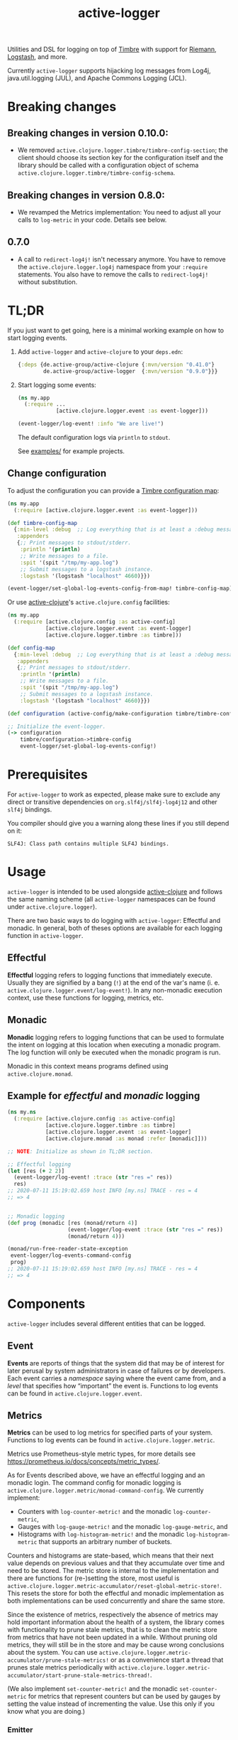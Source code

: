 #+TITLE: active-logger

Utilities and DSL for logging on top of [[https://github.com/ptaoussanis/timbre][Timbre]] with support for [[https://github.com/riemann/riemann][Riemann]],
[[https://www.elastic.co/de/logstash][Logstash]], and more.

Currently =active-logger= supports hijacking log messages from Log4j,
java.util.logging (JUL), and Apache Commons Logging (JCL).

[[https://img.shields.io/clojars/v/de.active-group/active-logger.svg]]

* Breaking changes

** Breaking changes in version 0.10.0:

- We removed ~active.clojure.logger.timbre/timbre-config-section~; the client
  should choose its section key for the configuration itself and the library
  should be called with a configuration object of schema
  ~active.clojure.logger.timbre/timbre-config-schema~.

** Breaking changes in version 0.8.0:

- We revamped the Metrics implementation: You need to adjust all your calls to
  ~log-metric~ in your code.  Details see below.
** 0.7.0
- A call to ~redirect-log4j!~ isn't necessary anymore. You have to remove the
  ~active.clojure.logger.log4j~ namespace from your ~:require~ statements. You
  also have to remove the calls to ~redirect-log4j!~ without substitution.

* TL;DR
If you just want to get going, here is a minimal working example on how to
start logging events.
   1. Add =active-logger= and =active-clojure= to your =deps.edn=:
      #+begin_src clojure
        {:deps {de.active-group/active-clojure {:mvn/version "0.41.0"}
                de.active-group/active-logger  {:mvn/version "0.9.0"}}}
      #+end_src
   2. Start logging some events:
      #+begin_src clojure
        (ns my.app
          (:require ...
                    [active.clojure.logger.event :as event-logger]))

        (event-logger/log-event! :info "We are live!")
      #+end_src
      The default configuration logs via =println= to =stdout=.

      See [[./examples][examples/]] for example projects.

** Change configuration

To adjust the configuration you can provide a [[http://ptaoussanis.github.io/timbre/taoensso.timbre.html#var-*config*][Timbre configuration map]]:
#+begin_src clojure
  (ns my.app
    (:require [active.clojure.logger.event :as event-logger]))

  (def timbre-config-map
    {:min-level :debug  ;; Log everything that is at least a :debug message.
     :appenders
     {;; Print messages to stdout/stderr.
      :println '(println)
      ;; Write messages to a file.
      :spit '(spit "/tmp/my-app.log")
      ;; Submit messages to a logstash instance.
      :logstash '(logstash "localhost" 4660)}})

  (event-logger/set-global-log-events-config-from-map! timbre-config-map)
#+end_src

Or use [[https://github.com/active-group/active-clojure][active-clojure]]'s =active.clojure.config= facilities:

#+begin_src clojure
  (ns my.app
    (:require [active.clojure.config :as active-config]
              [active.clojure.logger.event :as event-logger]
              [active.clojure.logger.timbre :as timbre]))

  (def config-map
    {:min-level :debug  ;; Log everything that is at least a :debug message.
     :appenders
     {;; Print messages to stdout/stderr.
      :println '(println)
      ;; Write messages to a file.
      :spit '(spit "/tmp/my-app.log")
      ;; Submit messages to a logstash instance.
      :logstash '(logstash "localhost" 4660)}})

  (def configuration (active-config/make-configuration timbre/timbre-config-schema [] config-map))

  ;; Initialize the event-logger.
  (-> configuration
      timbre/configuration->timbre-config
      event-logger/set-global-log-events-config!)
#+end_src

* Prerequisites
For =active-logger= to work as expected, please make sure to exclude
any direct or transitive dependencies on =org.slf4j/slf4j-log4j12= and
other =slf4j= bindings.

You compiler should give you a warning along these lines if you still
depend on it:

#+begin_src
SLF4J: Class path contains multiple SLF4J bindings.
#+end_src
* Usage
=active-logger= is intended to be used alongside [[https://github.com/active-group/active-clojure][active-clojure]] and follows
the same naming scheme (all =active-logger= namespaces can be found under
=active.clojure.logger=).

There are two basic ways to do logging with =active-logger=: Effectful and
monadic.
In general, both of theses options are available for each logging function in
=active-logger=.
** Effectful
*Effectful* logging refers to logging functions that immediately execute.
Usually they are signified by a bang (=!=) at the end of the var's name
(i. e. =active.clojure.logger.event/log-event!=).
In any non-monadic execution context, use these functions for logging,
metrics, etc.
** Monadic
*Monadic* logging refers to logging functions that can be used to formulate
the intent on logging at this location when executing a monadic program.
The log function will only be executed when the monadic program is run.

Monadic in this context means programs defined using =active.clojure.monad=.
** Example for /effectful/ and /monadic/ logging
#+begin_src clojure
  (ns my.ns
    (:require [active.clojure.config :as active-config]
              [active.clojure.logger.timbre :as timbre]
              [active.clojure.logger.event :as event-logger]
              [active.clojure.monad :as monad :refer [monadic]]))

  ;; NOTE: Initialize as shown in TL;DR section.

  ;; Effectful logging
  (let [res (+ 2 2)]
    (event-logger/log-event! :trace (str "res =" res))
    res)
  ;; 2020-07-11 15:19:02.659 host INFO [my.ns] TRACE - res = 4
  ;; => 4


  ;; Monadic logging
  (def prog (monadic [res (monad/return 4)]
                     (event-logger/log-event :trace (str "res =" res))
                     (monad/return 4)))

  (monad/run-free-reader-state-exception
   event-logger/log-events-command-config
   prog)
  ;; 2020-07-11 15:19:02.659 host INFO [my.ns] TRACE - res = 4
  ;; => 4
#+end_src
* Components
=active-logger= includes several different entities that can be logged.
** Event
*Events* are reports of things that the system did that may be of interest
for later perusal by system administrators in case of failures or by
developers.
Each event carries a /namespace/ saying where the event came from, and a
/level/ that specifies how “important” the event is.
Functions to log events can be found in =active.clojure.logger.event=.
** Metrics
*Metrics* can be used to log metrics for specified parts of your system.
Functions to log events can be found in =active.clojure.logger.metric=.

Metrics use Prometheus-style metric types, for more details see
https://prometheus.io/docs/concepts/metric_types/.

As for Events described above, we have an effectful logging and an monadic
login.  The command config for monadic logging is
~active.clojure.logger.metric/monad-command-config~.  We currently implement:

- Counters with ~log-counter-metric!~ and the monadic ~log-counter-metric~,
- Gauges with ~log-gauge-metric!~ and the monadic ~log-gauge-metric~, and
- Histograms with ~log-histogram-metric!~ and the monadic ~log-histogram-metric~
  that supports an arbitrary number of buckets.

Counters and histograms are state-based, which means that their next value
depends on previous values and that they accumulate over time and need to be
stored.  The metric store is internal to the implementation and there are
functions for (re-)setting the store, most useful is
~active.clojure.logger.metric-accumulator/reset-global-metric-store!~.  This
resets the store for both the effectful and monadic implementation as both
implementations can be used concurrently and share the same store.

Since the existence of metrics, respectively the absence of metrics may hold
important information about the health of a system, the library comes with
functionality to prune stale metrics, that is to clean the metric store from
metrics that have not been updated in a while.  Without pruning old metrics,
they will still be in the store and may be cause wrong conclusions about the
system.  You can use
~active.clojure.logger.metric-accumulator/prune-stale-metrics!~ or as a
convenience start a thread that prunes stale metrics periodically with
~active.clojure.logger.metric-accumulator/start-prune-stale-metrics-thread!~.

(We also implement ~set-counter-metric!~ and the monadic ~set-counter-metric~ for
metrics that represent counters but can be used by gauges by setting the value
instead of incrementing the value.  Use this only if you know what you are
doing.)

*** Emitter

Metrics can be emitted

- as Events and use the events configuration.  This is the default and by
  default it logs the events with log level ~:info~.  This can be changed to
  ~:debug~ for example:

#+begin_src Clojure
(active.clojure.logger.metric-emitter/set-global-log-metrics-config!
  active.clojure.logger.metric-emitter/configure-metrics-loging :events :debug)
#+end_src

- to Riemann by passing the result of
  ~(active.clojure.logger.metric-emitter/configure-metrics-logging
  riemann-config :riemann)~ to
  ~active.clojure.logger.metric-emitter/set-global-log-metrics-config~;
  ~riemann-config~ is a Riemann configuration object, see below.

- not at all -- this can be set with
  ~(active.clojure.logger.metric-emitter/set-global-log-metrics-config! :no-push)~

Not emitting metrics at all is the recommended configuration when using
Prometheus, see next section.

*** Integrate with Prometheus

Prometheus scrapes metrics from its targets from their HTTP endpoints.  The
namespace ~active.clojure.logger.metric-prometheus~ provides functionality for
providing such an endpoint, the most important functions are:

- ~(render-metrics!)~ that returns the Prometheus-parseable string of all
  metrics in the store, and

- ~(wrap-prometheus-metrics-ring-handler handler)~ which is a ring handler that
  returns the rendered page on the endpoint ~/metrics~.  This is a convenient
  way to hook the route into your already existing webserver.

**** Example webserver

Here is an example on how to add a webserver that serves the metrics to your
application using the [[https://github.com/http-kit/http-kit][HTTP Kit webserver]]:

#+begin_src Clojure
(ns example.webserver
  (:require [org.httpkit.server :as http]
            [active.clojure.config :as config]
            [active.clojure.logger.metric-prometheus :as metric-prometheus]
            [active.clojure.logger.metric :as metrics]
            [active.clojure.logger.event :as events]))

(def webserver-host
  (config/setting
   :host
   "Where the webserver is hosted."
   (config/default-string-range "0.0.0.0")))

(def webserver-port
  (config/setting
   :port
   "The port the webserver is listening on."
   (config/integer-between-range 1024 49151 8002)))

(def webserver-section
  (config/section
   :webserver
   (config/schema "Configuration for the webserver."
                  webserver-host
                  webserver-port)))

(defn record-http-requests-total-handler
  [handler]
  (fn [req]
    (let [res (handler req)]
      (metrics/log-counter-metric! "http_requests_total"
                                  (merge
                                    {:uri (:uri req)}
                                    (when-let [status (:status res)]
                                      {:status status}))
                                  1)
      res)))

(def app
  (record-http-requests-total-handler
    (metric-prometheus/wrap-prometheus-metrics-ring-handler
     (fn [_req]
       {:status 404 :headers {"Content-Type" "text/plain"} :body "not found"}))))

(defn start-webserver!
  ([webserver-config]
   (let [host (config/access webserver-config webserver-host)
         port (config/access webserver-config webserver-port)]
     (start-webserver! host port)))
  ([host port]
   (events/log-event :info (str "Starting webserver on " host ":" port))
   (let [stop-server! (http/run-server app {:ip host :port port})]
     (fn []
       (stop-server! :timeout 100)
       (events/log-event :info "Stopped webserver.")))))
#+end_src

This example uses ~active.clojure.config~ to configure the host and port of the
webserver, you can hook the ~webserver-section~ into your already existing
~active.clojure.config~ setup.

It also records a metric that counts all the HTTP requests that reach the
webserver.  An example output when pointing a browser to the endpoint might look
like:

#+begin_src
# HELP http_requests_total http_requests_total
# TYPE http_requests_total counter
http_requests_total{uri="/metrics",status="200"} 5 1662025543973
#+end_src

** Timed Metrics
*Timed metrics* can be used to log timing characteristics specified parts of
your system.  Functions to log events can be found in
=active.clojure.logger.timed-metric=.  Basically syntactic sugar around
=active.clojure.logger.metric= -- setup and configuration of Metrics applies to
Timed metrics as well.
** State Change
*State changes* are for monitoring the live operation of a system.
They announce for a certain system component its state, its /service/.
Functions to log events can be found in =active.clojure.logger.state-change=.
* Configuration
=active-logger= comes with two basic configuration sections: Timbre and Riemann.
For more information on =active.clojure.config=, refer to [[https://github.com/active-group/active-clojure][active-clojure]]'s documentation on the topic.

In general, to provide a configuration means to supply a map that contains
only keys and values according to some schema defined as a
=active.clojure.config/schema= and consumed by
=active.clojure.config/make-configuration=.
** Timbre
There are lots of configuration options to define how the event logger should
behave.
For a full list of options, refer to [[./src/active/clojure/logger/config/timbre.clj][the respective sources]].

Here, we will cover the most important options:
*** =:level=
*default*: =:debug=

The minimum level a message must have to be printed.
Possible values are =#{:trace :debug :info :warn :error :fatal :report}=.
*** =:appenders=
*default*: ={:println (println)}=

Defines how messages are printed (=stdout=, to a file, ...).
An appender spec is a list starting with one of
={spit, rotor, logstash, println}=,
followed by keyword parameters corresponding to the respective appender.

Multiple appenders can be configured and active at the same time.
A full example of an appender configuration might looks like this:
#+begin_src clojure
  {:appenders {:spit    (spit {:fname "/tmp/app.log"})
               :riemann (riemann {:host "localhost"
                                  :port 5555})
               :println (println)}}
#+end_src
**** Appender: spit
Specifies an appender that writes to a file, specified via the =:fname=
setting.
Example: ={:spit (spit {:fname "my.log"})}=
**** Appender: rotor
Specifies an appender that writes to a file and rotates the file when it
reaches a given file size.
It accepts the following settings:
| option      | description                                                                            | default                |
|-------------+----------------------------------------------------------------------------------------+------------------------|
| =:path=     | Path to log file. Historical versions are suffixed with a 3-digit index.               | ="./timbre-rotor.log"= |
| =:max-size= | Maximum size of a log file in bytes. Log files are rotated when they exceed this size. | 1.048.576 bytes (1~MB) |
| =:backlog=  | Number of rotated logs to keep.                                                        | =5=                    |
Example:
#+begin_src clojure
  {:rotor (rotor {:path "/tmp/project.log"
                  :max-size 1073741824
                  :backlog 999})}
#+end_src
**** Appender: println
Specifies an appender that will print regular log entries to stdout, errors to stderr.
Example: ={:println (println)}=
**** Appender: logstash
Specifies an appender that writes to a Logstash instance.
It takes two arguments: the host name, and the port number of the Logstash instance.
Example: ={:logstash (logstash "localhost" 4660)}=
**** Appender: riemann
Specifies an appender that writes to a Riemann instance.
It accepts the following settings:
| option  | description                       | default     |
|---------+-----------------------------------+-------------|
| =:host= | The host Riemann is served on.    | "localhost" |
| =:port= | The port Riemann is listening on. | 5555        |
Example
#+begin_src clojure
  {:riemann (riemann {:host "localhost"
                      :port 5555})}
#+end_src
*** =:ns-blacklist=
It is possible to ignore specific namespaces in the log-output.
=ns-blacklist='s value it a sequence of glob-patterns.
Matches will be ignored.
Example: ={:ns-blacklist ["my.project.internal.*"]}=
*** =:ns-whitelist=
Converse of =ns-blacklist=: All specified patterns are included in the log
output, everything else is ignored.
Example:  ={:ns-whitelist ["nothing.else.matters"]}=
*** =:timestamp-opts=
Section containing three settings related to how timestamps are formatted in
logs:
| option      | description                                                                                                                                                                                                                                                      |
|-------------+------------------------------------------------------------------------------------------------------------------------------------------------------------------------------------------------------------------------------------------------------------------|
| =:pattern=  | Pattern for the timestamp (see [[http://docs.oracle.com/javase/7/docs/api/java/text/SimpleDateFormat.html][SimpleDateFormat]])                                                                                                                                                                                                                 |
| =:locale=   | This is an IETF BCP 47 language tag string specifying the locale such as ="de-DE"= or ="en-US"= or =:jvm-default=.                                                                                                                                               |
| =:timezone= | This is an ID for the time zone relative to which log entry dates should formatted. This can be a full name such as ="Germany/Berlin"=, or a custom ID such as ="GMT-8:00"=. The value may also be =:jvm-default= for the default time zone, and =:utc= for UTC. |
** Riemann
Here are the configuration settings for Riemann. They happen in the
=:riemann= section:
| option     | description                                                                                   | default      |
|------------+-----------------------------------------------------------------------------------------------+--------------|
| =:host=    | String specifying the host where Riemann runs.                                                | ="127.0.0.1= |
| =:port=    | Port where Riemann runs.                                                                      | =5555=       |
| =:tls?=    | Specifies whether the communication with Riemann should use TLS. It can be =true= or =false=. | =false=      |
| =:key=     | If =:tls?= is true, use the specified TLS key-file.                                           | -            |
| =:cert=    | If =:tls?= is true, use the specified TLS cert-file.                                          | -            |
| =:ca-cert= | If =:tls?= is true, use the specified TLS CA cert-file.                                       | -            |
* Troubleshooting/Bad Players
Certain libraries and frameworks are notorious for emitting log
messages as soon as their namespaces are included.  This will happen
before any configuration for =active-logger= can be applied.
Therefore, you need to handle each such scenario differently.  Refer
to the Jetty example below to get an idea on how such problems might
be fixed.
** Jetty
[[https://www.eclipse.org/jetty/][Jetty]] is one example of a bad player.  It will, as soon as any of it's
namespaces are included, emit an 'announcement' message that will be
printed to stdout as soon as your =ns=-declaration is evaluated:

#+begin_src
Logging to org.slf4j.impl.Log4jLoggerAdapter(org.eclipse.jetty.util.log) via org.eclipse.jetty.util.log.Slf4jLog
Logging initialized @18641ms to org.eclipse.jetty.util.log.Slf4jLog
#+end_src

The solution to disable the message is to

- create a namespace, i.e. =my-project.disable-jetty-logs= that turns
  off this message in particular
- include that namespace in the namespace that will be called first
  (usually the one that contains your =-main= function, likely
  =core.clj=) *as the very first dependency*

Example:

#+begin_src clojure
  ;; disable_jetty_logs.clj
  (ns my-project.disable-jetty-logs)

  (.setProperty (org.eclipse.jetty.util.log.Log/getProperties) "org.eclipse.jetty.util.log.announce" "false")

  ;; core.clj
  (ns my-project.core
    (:require [my-project.disable-jetty-logs]
              ...))  ; more imports
#+end_src

[[https://stackoverflow.com/a/53064639][This answer on StackOverflow]] led to this solution.
* License
Copyright © 2022 Active Group GmbH

This program and the accompanying materials are made available under the
terms of the Eclipse Public License 2.0 which is available at
http://www.eclipse.org/legal/epl-2.0.

This Source Code may also be made available under the following Secondary
Licenses when the conditions for such availability set forth in the Eclipse
Public License, v. 2.0 are satisfied: GNU General Public License as published by
the Free Software Foundation, either version 2 of the License, or (at your
option) any later version, with the GNU Classpath Exception which is available
at https://www.gnu.org/software/classpath/license.html.
